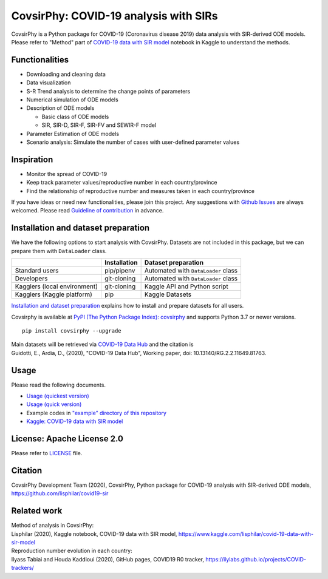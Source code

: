 CovsirPhy: COVID-19 analysis with SIRs
======================================

|PyPI version| |Downloads| |PyPI - Python Version| |test|

|GitHub license| |Maintainability| |BCH compliance|

CovsirPhy is a Python package for COVID-19 (Coronavirus disease 2019)
data analysis with SIR-derived ODE models. Please refer to "Method" part
of `COVID-19 data with SIR
model <https://www.kaggle.com/lisphilar/covid-19-data-with-sir-model>`__
notebook in Kaggle to understand the methods.

Functionalities
---------------

-  Downloading and cleaning data
-  Data visualization
-  S-R Trend analysis to determine the change points of parameters
-  Numerical simulation of ODE models
-  Description of ODE models

   -  Basic class of ODE models
   -  SIR, SIR-D, SIR-F, SIR-FV and SEWIR-F model

-  Parameter Estimation of ODE models
-  Scenario analysis: Simulate the number of cases with user-defined
   parameter values

Inspiration
-----------

-  Monitor the spread of COVID-19
-  Keep track parameter values/reproductive number in each
   country/province
-  Find the relationship of reproductive number and measures taken in
   each country/province

If you have ideas or need new functionalities, please join this project.
Any suggestions with `Github
Issues <https://github.com/lisphilar/covid19-sir/issues/new/choose>`__
are always welcomed. Please read `Guideline of
contribution <https://lisphilar.github.io/covid19-sir/CONTRIBUTING.html>`__
in advance.

Installation and dataset preparation
------------------------------------

We have the following options to start analysis with CovsirPhy. Datasets
are not included in this package, but we can prepare them with
``DataLoader`` class.

+--------------------------------+----------------+---------------------------------------+
|                                | Installation   | Dataset preparation                   |
+================================+================+=======================================+
| Standard users                 | pip/pipenv     | Automated with ``DataLoader`` class   |
+--------------------------------+----------------+---------------------------------------+
| Developers                     | git-cloning    | Automated with ``DataLoader`` class   |
+--------------------------------+----------------+---------------------------------------+
| Kagglers (local environment)   | git-cloning    | Kaggle API and Python script          |
+--------------------------------+----------------+---------------------------------------+
| Kagglers (Kaggle platform)     | pip            | Kaggle Datasets                       |
+--------------------------------+----------------+---------------------------------------+

\ `Installation and dataset
preparation <https://lisphilar.github.io/covid19-sir/INSTALLATION.html>`__
explains how to install and prepare datasets for all users.

Covsirphy is available at `PyPI (The Python Package Index):
covsirphy <https://pypi.org/project/covsirphy/>`__ and supports Python
3.7 or newer versions.

::

    pip install covsirphy --upgrade

| Main datasets will be retrieved via `COVID-19 Data
  Hub <https://covid19datahub.io/https://covid19datahub.io/>`__ and the
  citation is
| Guidotti, E., Ardia, D., (2020), "COVID-19 Data Hub", Working paper,
  doi: 10.13140/RG.2.2.11649.81763.

Usage
-----

Please read the following documents.

-  `Usage (quickest
   version) <https://lisphilar.github.io/covid19-sir/usage_quickest.html>`__
-  `Usage (quick
   version) <https://lisphilar.github.io/covid19-sir/usage_quick.html>`__
-  Example codes in `"example" directory of this
   repository <https://github.com/lisphilar/covid19-sir/tree/master/example>`__
-  `Kaggle: COVID-19 data with SIR
   model <https://www.kaggle.com/lisphilar/covid-19-data-with-sir-model>`__

License: Apache License 2.0
---------------------------

Please refer to
`LICENSE <https://github.com/lisphilar/covid19-sir/blob/master/LICENSE>`__
file.

Citation
--------

CovsirPhy Development Team (2020), CovsirPhy, Python package for
COVID-19 analysis with SIR-derived ODE models,
https://github.com/lisphilar/covid19-sir

Related work
------------

| Method of analysis in CovsirPhy:
| Lisphilar (2020), Kaggle notebook, COVID-19 data with SIR model,
  https://www.kaggle.com/lisphilar/covid-19-data-with-sir-model

| Reproduction number evolution in each country:
| Ilyass Tabiai and Houda Kaddioui (2020), GitHub pages, COVID19 R0
  tracker, https://ilylabs.github.io/projects/COVID-trackers/

.. |PyPI version| image:: https://badge.fury.io/py/covsirphy.svg
   :target: https://badge.fury.io/py/covsirphy
.. |Downloads| image:: https://pepy.tech/badge/covsirphy
   :target: https://pepy.tech/project/covsirphy
.. |PyPI - Python Version| image:: https://img.shields.io/pypi/pyversions/covsirphy
   :target: https://badge.fury.io/py/covsirphy
.. |test| image:: https://github.com/lisphilar/covid19-sir/workflows/test/badge.svg
   :target: https://github.com/lisphilar/covid19-sir/actions
.. |GitHub license| image:: https://img.shields.io/github/license/lisphilar/covid19-sir
   :target: https://github.com/lisphilar/covid19-sir/blob/master/LICENSE
.. |Maintainability| image:: https://api.codeclimate.com/v1/badges/eb97eaf9804f436062b9/maintainability
   :target: https://codeclimate.com/github/lisphilar/covid19-sir/maintainability
.. |BCH compliance| image:: https://bettercodehub.com/edge/badge/lisphilar/covid19-sir?branch=master
   :target: https://bettercodehub.com/
